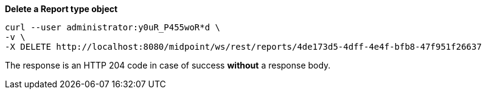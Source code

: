 :page-visibility: hidden
:page-upkeep-status: green

.*Delete a Report type object*
[source,bash]
----
curl --user administrator:y0uR_P455woR*d \
-v \
-X DELETE http://localhost:8080/midpoint/ws/rest/reports/4de173d5-4dff-4e4f-bfb8-47f951f26637
----

The response is an HTTP 204 code in case of success *without* a response body.

